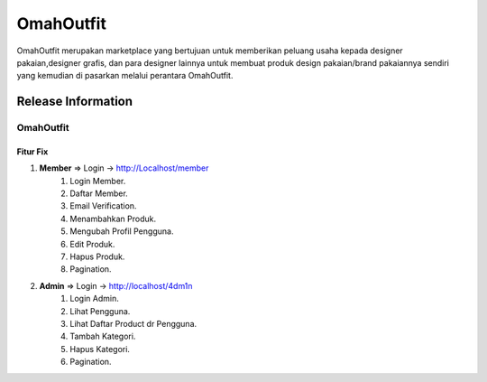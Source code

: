 ###################
OmahOutfit
###################

OmahOutfit merupakan marketplace yang bertujuan untuk memberikan peluang usaha kepada designer pakaian,designer grafis, dan para designer lainnya untuk membuat produk design pakaian/brand pakaiannya sendiri yang kemudian di pasarkan melalui perantara OmahOutfit.

*******************
Release Information
*******************

OmahOutfit
======
Fitur Fix
------

1. **Member** => Login -> http://Localhost/member
	1. Login Member.
	2. Daftar Member.
	3. Email Verification.
	4. Menambahkan Produk.
	5. Mengubah Profil Pengguna.
	6. Edit Produk.
	7. Hapus Produk.
	8. Pagination.
2. **Admin** => Login -> http://localhost/4dm1n
	1. Login Admin.
	2. Lihat Pengguna.
	3. Lihat Daftar Product dr Pengguna.
	4. Tambah Kategori.
	5. Hapus Kategori.
	6. Pagination.
	
	
